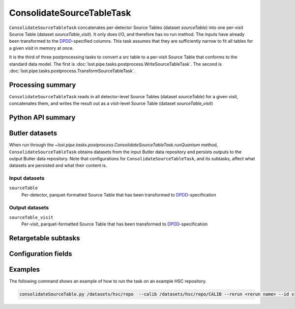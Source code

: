 .. lsst-task-topic:: lsst.pipe.tasks.postprocess.ConsolidateSourceTableTask

##########################
ConsolidateSourceTableTask
##########################

``ConsolidateSourceTableTask`` concatenates per-detector Source Tables (dataset `sourceTable`) into one per-visit Source Table (dataset `sourceTable_visit`).
It only does I/O, and therefore has no run method.
The inputs have already been transformed to the `DPDD <https://lse-163.lsst.io>`_-specified columns.
This task assumes that they are sufficiently narrow to fit all tables for a given visit in memory at once.

It is the third of three postprocessing tasks to convert a `src` table to a
per-visit Source Table that conforms to the standard data model. The first is
:doc:`lsst.pipe.tasks.postprocess.WriteSourceTableTask`. The second is :doc:`lsst.pipe.tasks.postprocess.TransformSourceTableTask`.

.. _lsst.pipe.tasks.postprocess.ConsolidateSourceTableTask-summary:

Processing summary
==================

``ConsolidateSourceTableTask`` reads in all detector-level Source Tables (dataset `sourceTable`) for a given visit, concatenates them, and writes the result out as a visit-level Source Table (dataset `sourceTable_visit`)

.. _lsst.pipe.tasks.postprocess.ConsolidateSourceTableTask-api:

Python API summary
==================

.. lsst-task-api-summary:: lsst.pipe.tasks.postprocess.ConsolidateSourceTableTask

.. _lsst.pipe.tasks.postprocess.ConsolidateSourceTableTask-butler:

Butler datasets
===============

When run through the `~lsst.pipe.tasks.postprocess.ConsolidateSourceTableTask.runQuantum` method, ``ConsolidateSourceTableTask`` obtains datasets from the input Butler data repository and persists outputs to the output Butler data repository.
Note that configurations for ``ConsolidateSourceTableTask``, and its subtasks, affect what datasets are persisted and what their content is.

.. _lsst.pipe.tasks.postprocess.ConsolidateSourceTableTask-butler-inputs:

Input datasets
--------------

``sourceTable``
    Per-detector, parquet-formatted Source Table that has been transformed to DPDD_-specification

.. _lsst.pipe.tasks.postprocess.ConsolidateSourceTableTask-butler-outputs:

Output datasets
---------------

``sourceTable_visit``
    Per-visit, parquet-formatted Source Table that has been transformed to DPDD_-specification


.. _lsst.pipe.tasks.postprocess.ConsolidateSourceTableTask-subtasks:

Retargetable subtasks
=====================

.. lsst-task-config-subtasks:: lsst.pipe.tasks.postprocess.ConsolidateSourceTableTask

.. _lsst.pipe.tasks.postprocess.ConsolidateSourceTableTask-configs:

Configuration fields
====================

.. lsst-task-config-fields:: lsst.pipe.tasks.postprocess.ConsolidateSourceTableTask

.. _lsst.pipe.tasks.postprocess.ConsolidateSourceTableTask-examples:

Examples
========

The following command shows an example of how to run the task on an example HSC repository.

.. code-block:: bash

    consolidateSourceTable.py /datasets/hsc/repo  --calib /datasets/hsc/repo/CALIB --rerun <rerun name> --id visit=30504

.. _lsst.pipe.tasks.postprocess.ConsolidateSourceTableTask-debug:
